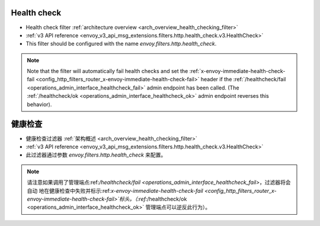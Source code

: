 .. _config_http_filters_health_check:

Health check
============

* Health check filter :ref:`architecture overview <arch_overview_health_checking_filter>`
* :ref:`v3 API reference <envoy_v3_api_msg_extensions.filters.http.health_check.v3.HealthCheck>`
* This filter should be configured with the name *envoy.filters.http.health_check*.

.. note::

  Note that the filter will automatically fail health checks and set the
  :ref:`x-envoy-immediate-health-check-fail
  <config_http_filters_router_x-envoy-immediate-health-check-fail>` header if the
  :ref:`/healthcheck/fail <operations_admin_interface_healthcheck_fail>` admin endpoint has been
  called. (The :ref:`/healthcheck/ok <operations_admin_interface_healthcheck_ok>` admin endpoint
  reverses this behavior).


健康检查
============

* 健康检查过滤器 :ref:`架构概述 <arch_overview_health_checking_filter>`
* :ref:`v3 API reference <envoy_v3_api_msg_extensions.filters.http.health_check.v3.HealthCheck>`
* 此过滤器通过参数 *envoy.filters.http.health_check* 来配置。

.. note::

  请注意如果调用了管理端点:ref:`/healthcheck/fail <operations_admin_interface_healthcheck_fail>`，过滤器将会自动
  地在健康检查中失败并标示:ref:`x-envoy-immediate-health-check-fail <config_http_filters_router_x-envoy-immediate-health-check-fail>`标头。（:ref:`/healthcheck/ok <operations_admin_interface_healthcheck_ok>` 管理端点可以逆反此行为）。